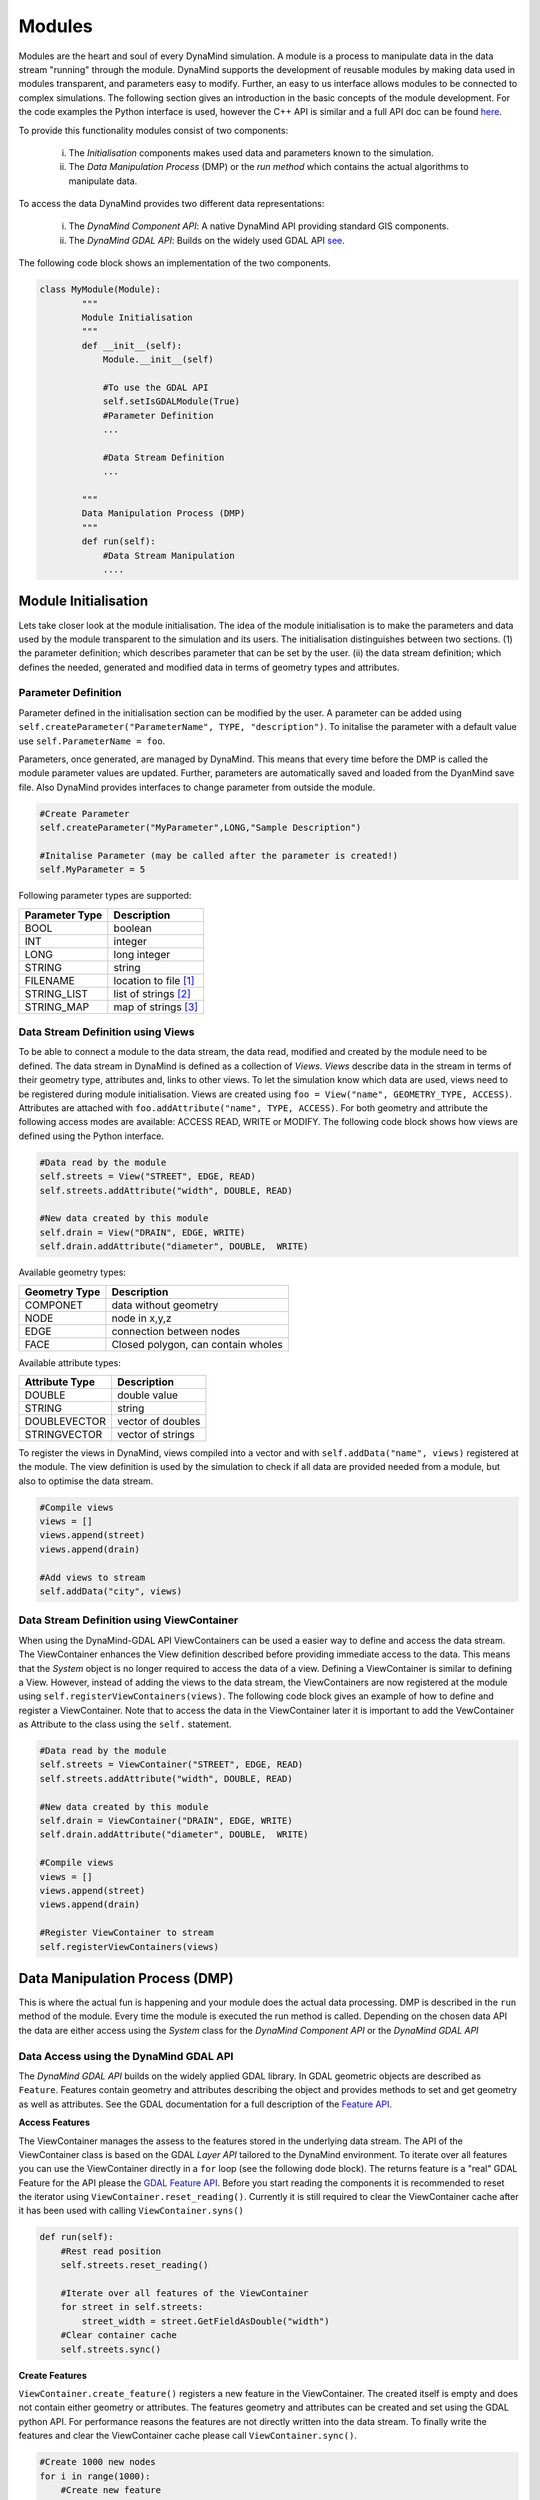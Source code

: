 =======
Modules
=======

Modules are the heart and soul of every DynaMind simulation. A module is a process to manipulate data in the data stream "running" through the module.
DynaMind supports the development of reusable modules by making data used in modules transparent, and parameters easy to modify. Further, an easy to us interface allows  modules to be connected to complex
simulations. The following section gives an introduction in the basic concepts of the module development. For the code examples the
Python interface is used, however the C++ API is similar and a full API doc can be found `here <http://www.dynamind-toolbox.org/wp-content/uploads/api-doc/nightly/doc/doxygen/output/html/index.html>`_.

To provide this functionality modules consist of two components:

    (i) The *Initialisation* components makes used data and parameters known to the simulation.
    (ii) The *Data Manipulation Process* (DMP) or the *run method* which contains the actual algorithms to manipulate data.

To access the data DynaMind provides two different data representations:

    (i) The *DynaMind Component API*: A native DynaMind API providing standard GIS components.
    (ii) The *DynaMind GDAL API*: Builds on the widely used GDAL API `see <http://www.gdal.org>`_.


The following code block shows an implementation of the two components.


.. code-block:: python

    class MyModule(Module):
            """
            Module Initialisation
            """
            def __init__(self):
                Module.__init__(self)

                #To use the GDAL API
                self.setIsGDALModule(True)
                #Parameter Definition
                ...

                #Data Stream Definition
                ...

            """
            Data Manipulation Process (DMP)
            """
            def run(self):
                #Data Stream Manipulation
                ....


Module Initialisation
=====================
Lets take closer look at the module initialisation. The idea of the module initialisation is to make the parameters and data
used by the module transparent to the simulation and its users. The initialisation distinguishes between two sections. (1) the parameter definition;
which describes parameter that can be set by the user. (ii) the data stream definition; which defines the needed, generated and modified data
in terms of geometry types and attributes.

Parameter Definition
--------------------
Parameter defined in the initialisation section can be modified by the user. A parameter can be added using ``self.createParameter("ParameterName", TYPE, "description")``.
To initalise the parameter with a default value use ``self.ParameterName = foo``.

Parameters, once generated, are managed by DynaMind. This means that every time before the DMP is called the module parameter values are updated. Further, parameters
are automatically saved and loaded from the DyanMind save file. Also DynaMind provides interfaces to change parameter from outside the
module.


.. code-block:: python

    #Create Parameter
    self.createParameter("MyParameter",LONG,"Sample Description")

    #Initalise Parameter (may be called after the parameter is created!)
    self.MyParameter = 5
..

Following parameter types are supported:

+---------------+-----------------------+
| Parameter Type|Description            |
+===============+=======================+
|BOOL           | boolean               |
+---------------+-----------------------+
|INT            | integer               |
+---------------+-----------------------+
|LONG           | long integer          |
+---------------+-----------------------+
|STRING         | string                |
+---------------+-----------------------+
|FILENAME       | location to file [1]_ |
+---------------+-----------------------+
|STRING_LIST    | list of strings  [2]_ |
+---------------+-----------------------+
|STRING_MAP     | map of strings   [3]_ |
+---------------+-----------------------+

Data Stream Definition using Views
----------------------------------
To be able to connect a module to the data stream, the data read, modified and created by the module need to be defined.
The data stream in DynaMind is defined as a collection of *Views*. *Views* describe data in the stream in terms of their geometry type, attributes and, links to other views.
To let the simulation know which data are used, views need to be registered during module initialisation. Views are created using
``foo = View("name", GEOMETRY_TYPE, ACCESS)``. Attributes are attached with ``foo.addAttribute("name", TYPE, ACCESS)``. For both
geometry and attribute the following access modes are available: ACCESS READ, WRITE or MODIFY.
The following code block shows how views are defined using the Python interface.

.. code-block:: python

    #Data read by the module
    self.streets = View("STREET", EDGE, READ)
    self.streets.addAttribute("width", DOUBLE, READ)

    #New data created by this module
    self.drain = View("DRAIN", EDGE, WRITE)
    self.drain.addAttribute("diameter", DOUBLE,  WRITE)

..

Available geometry types:

+---------------+-----------------------------------------------------+
| Geometry Type |Description                                          |
+===============+=====================================================+
|COMPONET       | data without geometry                               |
+---------------+-----------------------------------------------------+
|NODE           | node in x,y,z                                       |
+---------------+-----------------------------------------------------+
|EDGE           | connection between nodes                            |
+---------------+-----------------------------------------------------+
|FACE           | Closed polygon, can contain wholes                  |
+---------------+-----------------------------------------------------+

Available attribute types:

+---------------+-----------------------------------------------------+
| Attribute Type|Description                                          |
+===============+=====================================================+
|DOUBLE         | double value                                        |
+---------------+-----------------------------------------------------+
|STRING         | string                                              |
+---------------+-----------------------------------------------------+
|DOUBLEVECTOR   | vector of doubles                                   |
+---------------+-----------------------------------------------------+
|STRINGVECTOR   | vector of strings                                   |
+---------------+-----------------------------------------------------+

To register the views in DynaMind, views compiled into a vector and with ``self.addData("name", views)`` registered at the module.
The view definition is used by the simulation to check if all data are provided needed from a module, but also to optimise the data stream.

.. code-block:: python

    #Compile views
    views = []
    views.append(street)
    views.append(drain)

    #Add views to stream
    self.addData("city", views)

..

Data Stream Definition using ViewContainer
------------------------------------------
When using the DynaMind-GDAL API ViewContainers can be used a easier way to define and access the data stream.
The ViewContainer enhances the View definition described before providing immediate access to the data. This means
that the *System* object is no longer required to access the data of a view. Defining a ViewContainer is similar to
defining a View. However, instead of adding the views to the data stream, the ViewContainers are now registered at
the module using ``self.registerViewContainers(views)``. The following code block gives an example of how
to define and register a ViewContainer. Note that to access the data in the ViewContainer later it is important to
add the VewContainer as Attribute to the class using the ``self.`` statement.


.. code-block:: python

    #Data read by the module
    self.streets = ViewContainer("STREET", EDGE, READ)
    self.streets.addAttribute("width", DOUBLE, READ)

    #New data created by this module
    self.drain = ViewContainer("DRAIN", EDGE, WRITE)
    self.drain.addAttribute("diameter", DOUBLE,  WRITE)

    #Compile views
    views = []
    views.append(street)
    views.append(drain)

    #Register ViewContainer to stream
    self.registerViewContainers(views)

..



Data Manipulation Process (DMP)
===============================

This is where the actual fun is happening and your module does the actual data processing.
DMP is described in the ``run`` method of the module. Every time the module is executed the run
method is called. Depending on the chosen data API the data are either access using the *System* class
for the *DynaMind Component API* or the *DynaMind GDAL API*


Data Access using the DynaMind GDAL API
---------------------------------------
The *DynaMind GDAL API* builds on the widely applied GDAL library. In GDAL
geometric objects are described as ``Feature``. Features contain geometry and attributes describing the object
and provides methods to set and get geometry as well as attributes. See the GDAL documentation for a full description of the
`Feature API <http://www.gdal.org/classOGRFeature.html>`_.

**Access Features**

The ViewContainer manages the assess to the features stored in the underlying data stream.
The API of the ViewContainer class is based on the GDAL *Layer API* tailored to the DynaMind environment.
To iterate over all features you can use the ViewContainer directly  in a ``for`` loop (see the following dode block). The returns
feature is a "real" GDAL Feature for the API please the `GDAL Feature API <http://www.gdal.org/classOGRFeature.html>`_.
Before you start reading the components it is recommended to reset the iterator using ``ViewContainer.reset_reading()``.
Currently it is still required to clear the ViewContainer cache after it has been used with calling ``ViewContainer.syns()``

.. code-block:: python

    def run(self):
        #Rest read position
        self.streets.reset_reading()

        #Iterate over all features of the ViewContainer
        for street in self.streets:
            street_width = street.GetFieldAsDouble("width")
        #Clear container cache
        self.streets.sync()
..

**Create Features**

``ViewContainer.create_feature()`` registers a new feature in the ViewContainer. The created itself is empty and
does not contain either geometry or attributes. The features geometry and attributes can be created and set using the GDAL python API.
For performance reasons the features are not directly written into the data stream. To finally write the features and clear
the ViewContainer cache please call ``ViewContainer.sync()``.


.. code-block:: python

    #Create 1000 new nodes
    for i in range(1000):
        #Create new feature
        street = self.streets.create_feature()

        #Create geometry
        pt = ogr.Geometry(ogr.wkbPoint)
        pt.SetPoint_2D(0, 1, 1)

        #Set geometry in feature
        street.SetGeometry(pt)
    #Write create features into stream
    self.streets.sync()

..

**Modify Features**

Similar to reading features, existing features can be modified while iterating over the features stored in the ViewContainer.
To write the altered features to the data stream please use ``ViewContainer.sync()``.


.. code-block:: python

    #Rest read position
    self.streets.reset_reading()
    #Iterate over all features and set street width to 3
    for street in self.streets:
        street.SetField("width", 3)
    #Write altered features to stream
    self.streets.sync()

..

.. [1] DynaMind automatically translates an absolute file location into the relative location to simplify the file exchange
.. [2] A STRING_LIST is string. The strings a separated using ``*|*`` e.g. ``*|*text1*|*test2*|*``
.. [3] A STRING_MAP is string. The strings a separated using ``*||*``for a new row and ``*|*`` for columns e.g. ``*||*key1*|*value1*||*key2*|*value2*||*``